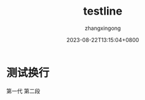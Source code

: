 #+title: testline
#+DATE: 2023-08-22T13:15:04+0800
#+author: zhangxingong
#+SLUG: testline
#+HUGO_AUTO_SET_LASTMOD: t
#+HUGO_CUSTOM_FRONT_MATTER: :toc true
#+categories: emacs
#+tags: 工具
#+weight: 2001
#+draft: false
#+STARTUP: noptag
#+STARTUP: logdrawer
#+STARTUP: indent
#+STARTUP: overview
#+STARTUP: showeverything

* 测试换行

第一代    
  第二段  
